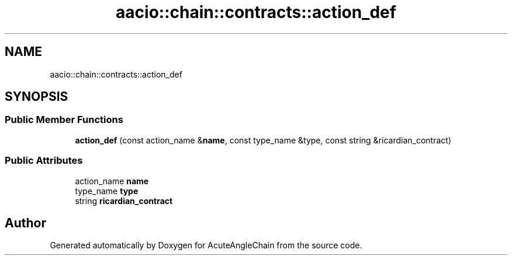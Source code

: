 .TH "aacio::chain::contracts::action_def" 3 "Sun Jun 3 2018" "AcuteAngleChain" \" -*- nroff -*-
.ad l
.nh
.SH NAME
aacio::chain::contracts::action_def
.SH SYNOPSIS
.br
.PP
.SS "Public Member Functions"

.in +1c
.ti -1c
.RI "\fBaction_def\fP (const action_name &\fBname\fP, const type_name &type, const string &ricardian_contract)"
.br
.in -1c
.SS "Public Attributes"

.in +1c
.ti -1c
.RI "action_name \fBname\fP"
.br
.ti -1c
.RI "type_name \fBtype\fP"
.br
.ti -1c
.RI "string \fBricardian_contract\fP"
.br
.in -1c

.SH "Author"
.PP 
Generated automatically by Doxygen for AcuteAngleChain from the source code\&.
